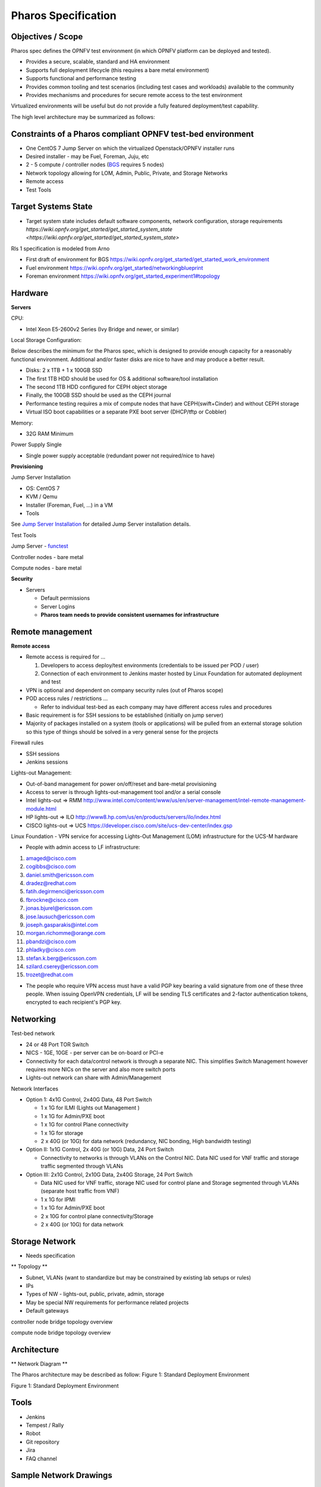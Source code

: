Pharos Specification
=====================

Objectives / Scope
-------------------

Pharos spec defines the OPNFV test environment (in which OPNFV platform can be deployed and tested).

- Provides a secure, scalable, standard and HA environment
- Supports full deployment lifecycle (this requires a bare metal environment)
- Supports functional and performance testing
- Provides common tooling and test scenarios (including test cases and workloads) available to the community
- Provides mechanisms and procedures for secure remote access to the test environment

Virtualized environments will be useful but do not provide a fully featured deployment/test capability.

The high level architecture may be summarized as follows:

.. image:: images/pharos-archi1.jpg

Constraints of a Pharos compliant OPNFV test-bed environment
-------------------------------------------------------------

- One CentOS 7 Jump Server on which the virtualized Openstack/OPNFV installer runs
- Desired installer - may be Fuel, Foreman, Juju, etc
- 2 - 5 compute / controller nodes (`BGS <https://wiki.opnfv.org/get_started/get_started_work_environment>`_ requires 5 nodes)
- Network topology allowing for LOM, Admin, Public, Private, and Storage Networks
- Remote access
- Test Tools

Target Systems State
---------------------

- Target system state includes default software components, network configuration, storage requirements `https://wiki.opnfv.org/get_started/get_started_system_state <https://wiki.opnfv.org/get_started/get_started_system_state>`


Rls 1 specification is modeled from Arno

* First draft of environment for BGS https://wiki.opnfv.org/get_started/get_started_work_environment
* Fuel environment https://wiki.opnfv.org/get_started/networkingblueprint
* Foreman environment https://wiki.opnfv.org/get_started_experiment1#topology

Hardware
---------

**Servers**

CPU:

* Intel Xeon E5-2600v2 Series (Ivy Bridge and newer, or similar)

Local Storage Configuration:

Below describes the minimum for the Pharos spec, which is designed to provide enough capacity for a reasonably functional environment. Additional and/or faster disks are nice to have and may produce a better result.

* Disks: 2 x 1TB + 1 x 100GB SSD
* The first 1TB HDD should be used for OS & additional software/tool installation
* The second 1TB HDD configured for CEPH object storage
* Finally, the 100GB SSD should be used as the CEPH journal
* Performance testing requires a mix of compute nodes that have CEPH(swift+Cinder) and without CEPH storage
* Virtual ISO boot capabilities or a separate PXE boot server (DHCP/tftp or Cobbler)

Memory:

* 32G RAM Minimum

Power Supply Single

* Single power supply acceptable (redundant power not required/nice to have)

**Provisioning**

Jump Server Installation

* OS: CentOS 7
* KVM / Qemu
* Installer (Foreman, Fuel, ...) in a VM
* Tools

See `Jump Server Installation <https://wiki.opnfv.org/jump_server_installation_guide>`_ for detailed Jump Server installation details.

Test Tools

Jump Server - `functest <http://artifacts.opnfv.org/functest/docs/functest.html>`_

Controller nodes - bare metal

Compute nodes - bare metal

**Security**

- Servers

  - Default permissions
  - Server Logins
  - **Pharos team needs to provide consistent usernames for infrastructure**

Remote management
------------------

**Remote access**

- Remote access is required for …

  1. Developers to access deploy/test environments (credentials to be issued per POD / user)
  2. Connection of each environment to Jenkins master hosted by Linux Foundation for automated deployment and test

- VPN is optional and dependent on company security rules (out of Pharos scope)
- POD access rules / restrictions …

  - Refer to individual test-bed as each company may have different access rules and procedures

- Basic requirement is for SSH sessions to be established (initially on jump server)
- Majority of packages installed on a system (tools or applications) will be pulled from an external storage solution so this type of things should be solved in a very general sense for the projects

Firewall rules

- SSH sessions
- Jenkins sessions

Lights-out Management:

- Out-of-band management for power on/off/reset and bare-metal provisioning
- Access to server is through lights-out-management tool and/or a serial console
- Intel lights-out ⇒ RMM http://www.intel.com/content/www/us/en/server-management/intel-remote-management-module.html
- HP lights-out ⇒ ILO http://www8.hp.com/us/en/products/servers/ilo/index.html
- CISCO lights-out ⇒ UCS https://developer.cisco.com/site/ucs-dev-center/index.gsp

Linux Foundation - VPN service for accessing Lights-Out Management (LOM) infrastructure for the UCS-M hardware

- People with admin access to LF infrastructure:

1. amaged@cisco.com
2. cogibbs@cisco.com
3. daniel.smith@ericsson.com
4. dradez@redhat.com
5. fatih.degirmenci@ericsson.com
6. fbrockne@cisco.com
7. jonas.bjurel@ericsson.com
8. jose.lausuch@ericsson.com
9. joseph.gasparakis@intel.com
10. morgan.richomme@orange.com
11. pbandzi@cisco.com
12. phladky@cisco.com
13. stefan.k.berg@ericsson.com
14. szilard.cserey@ericsson.com
15. trozet@redhat.com

- The people who require VPN access must have a valid PGP key bearing a valid signature from one of these three people. When issuing OpenVPN credentials, LF will be sending TLS certificates and 2-factor authentication tokens, encrypted to each recipient's PGP key.

Networking
-----------

Test-bed network

* 24 or 48 Port TOR Switch
* NICS - 1GE, 10GE - per server can be on-board or PCI-e
* Connectivity for each data/control network is through a separate NIC. This simplifies Switch Management however requires more NICs on the server and also more switch ports
* Lights-out network can share with Admin/Management

Network Interfaces

* Option 1: 4x1G Control, 2x40G Data, 48 Port Switch

  * 1 x 1G for ILMI (Lights out Management )
  * 1 x 1G for Admin/PXE boot
  * 1 x 1G for control Plane connectivity
  * 1 x 1G for storage
  * 2 x 40G (or 10G) for data network (redundancy, NIC bonding, High bandwidth testing)

* Option II: 1x1G Control, 2x 40G (or 10G) Data, 24 Port Switch

  * Connectivity to networks is through VLANs on the Control NIC. Data NIC used for VNF traffic and storage traffic segmented through VLANs

* Option III: 2x1G Control, 2x10G Data, 2x40G Storage, 24 Port Switch

  * Data NIC used for VNF traffic, storage NIC used for control plane and Storage segmented through VLANs (separate host traffic from VNF)
  * 1 x 1G for IPMI
  * 1 x 1G for Admin/PXE boot
  * 2 x 10G for control plane connectivity/Storage
  * 2 x 40G (or 10G) for data network

Storage Network
----------------

- Needs specification

** Topology **

- Subnet, VLANs (want to standardize but may be constrained by existing lab setups or rules)
- IPs
- Types of NW - lights-out, public, private, admin, storage
- May be special NW requirements for performance related projects
- Default gateways

.. image:: images/bridge1.png

controller node bridge topology overview


.. image:: images/bridge2.png

compute node bridge topology overview

Architecture
-------------

** Network Diagram **

The Pharos architecture may be described as follow: Figure 1: Standard Deployment Environment

.. image:: images/opnfv-pharos-diagram-v01.jpg

Figure 1: Standard Deployment Environment


Tools
------

- Jenkins
- Tempest / Rally
- Robot
- Git repository
- Jira
- FAQ channel

Sample Network Drawings
-----------------------

Files for documenting lab network layout. These were contributed as Visio VSDX format compressed as a ZIP file. Here is a sample of what the visio looks like.

Download the visio zip file here: `opnfv-example-lab-diagram.vsdx.zip <https://wiki.opnfv.org/_media/opnfv-example-lab-diagram.vsdx.zip>`

.. image:: images/opnfv-example-lab-diagram.png

FYI: `Here <http://www.opendaylight.org/community/community-labs>` is what the OpenDaylight lab wiki pages look like.
